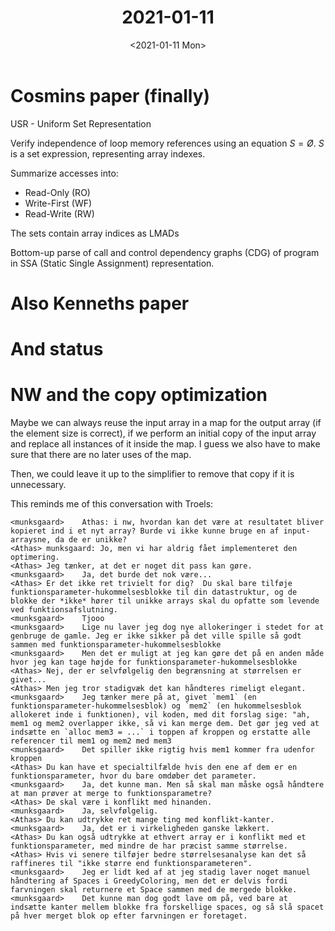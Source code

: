#+TITLE: 2021-01-11
#+DATE: <2021-01-11 Mon>

* Cosmins paper (finally)

USR - Uniform Set Representation

Verify independence of loop memory references using an equation $S=Ø$. $S$ is a
set expression, representing array indexes.

Summarize accesses into:

 - Read-Only (RO)
 - Write-First (WF)
 - Read-Write (RW)

The sets contain array indices as LMADs

Bottom-up parse of call and control dependency graphs (CDG) of program in SSA
(Static Single Assignment) representation.

* Also Kenneths paper

* And status

* NW and the copy optimization

Maybe we can always reuse the input array in a map for the output array (if the
element size is correct), if we perform an initial copy of the input array and
replace all instances of it inside the map. I guess we also have to make sure
that there are no later uses of the map.

Then, we could leave it up to the simplifier to remove that copy if it is
unnecessary.

This reminds me of this conversation with Troels:

#+begin_src
<munksgaard>	Athas: i nw, hvordan kan det være at resultatet bliver kopieret ind i et nyt array? Burde vi ikke kunne bruge en af input-arraysne, da de er unikke?
<Athas>	munksgaard: Jo, men vi har aldrig fået implementeret den optimering.
<Athas>	Jeg tænker, at det er noget dit pass kan gøre.
<munksgaard>	Ja, det burde det nok være...
<Athas>	Er det ikke ret trivielt for dig?  Du skal bare tilføje funktionsparameter-hukommelsesblokke til din datastruktur, og de blokke der *ikke* hører til unikke arrays skal du opfatte som levende ved funktionsafslutning.
<munksgaard>	Tjooo
<munksgaard>	Lige nu laver jeg dog nye allokeringer i stedet for at genbruge de gamle. Jeg er ikke sikker på det ville spille så godt sammen med funktionsparameter-hukommelsesblokke
<munksgaard>	Men det er muligt at jeg kan gøre det på en anden måde hvor jeg kan tage højde for funktionsparameter-hukommelsesblokke
<Athas>	Nej, der er selvfølgelig den begrænsning at størrelsen er givet...
<Athas>	Men jeg tror stadigvæk det kan håndteres rimeligt elegant.
<munksgaard>	Jeg tænker mere på at, givet `mem1` (en funktionsparameter-hukommelsesblok) og `mem2` (en hukommelsesblok allokeret inde i funktionen), vil koden, med dit forslag sige: "ah, mem1 og mem2 overlapper ikke, så vi kan merge dem. Det gør jeg ved at indsætte en `alloc mem3 = ...` i toppen af kroppen og erstatte alle referencer til mem1 og mem2 med mem3
<munksgaard>	Det spiller ikke rigtig hvis mem1 kommer fra udenfor kroppen
<Athas>	Du kan have et specialtilfælde hvis den ene af dem er en funktionsparameter, hvor du bare omdøber det parameter.
<munksgaard>	Ja, det kunne man. Men så skal man måske også håndtere at man prøver at merge to funktionsparametre?
<Athas>	De skal være i konflikt med hinanden.
<munksgaard>	Ja, selvfølgelig.
<Athas>	Du kan udtrykke ret mange ting med konflikt-kanter.
<munksgaard>	Ja, det er i virkeligheden ganske lækkert.
<Athas>	Du kan også udtrykke at ethvert array er i konflikt med et funktionsparameter, med mindre de har præcist samme størrelse.
<Athas>	Hvis vi senere tilføjer bedre størrelsesanalyse kan det så raffineres til "ikke større end funktionsparameteren".
<munksgaard>	Jeg er lidt ked af at jeg stadig laver noget manuel håndtering af Spaces i GreedyColoring, men det er delvis fordi farvningen skal returnere et Space sammen med de mergede blokke.
<munksgaard>	Det kunne man dog godt lave om på, ved bare at indsætte kanter mellem blokke fra forskellige spaces, og så slå spacet på hver merget blok op efter farvningen er foretaget.
#+end_src
